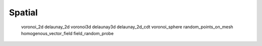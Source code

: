 *******
Spatial
*******

   voronoi_2d
   delaunay_2d
   voronoi3d
   delaunay3d
   delaunay_2d_cdt
   voronoi_sphere
   random_points_on_mesh
   homogenous_vector_field
   field_random_probe
